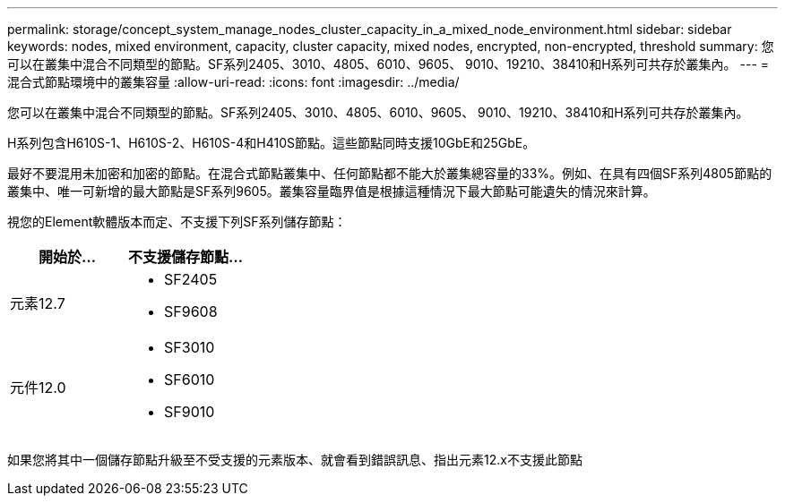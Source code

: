 ---
permalink: storage/concept_system_manage_nodes_cluster_capacity_in_a_mixed_node_environment.html 
sidebar: sidebar 
keywords: nodes, mixed environment, capacity, cluster capacity, mixed nodes, encrypted, non-encrypted, threshold 
summary: 您可以在叢集中混合不同類型的節點。SF系列2405、3010、4805、6010、9605、 9010、19210、38410和H系列可共存於叢集內。 
---
= 混合式節點環境中的叢集容量
:allow-uri-read: 
:icons: font
:imagesdir: ../media/


[role="lead"]
您可以在叢集中混合不同類型的節點。SF系列2405、3010、4805、6010、9605、 9010、19210、38410和H系列可共存於叢集內。

H系列包含H610S-1、H610S-2、H610S-4和H410S節點。這些節點同時支援10GbE和25GbE。

最好不要混用未加密和加密的節點。在混合式節點叢集中、任何節點都不能大於叢集總容量的33%。例如、在具有四個SF系列4805節點的叢集中、唯一可新增的最大節點是SF系列9605。叢集容量臨界值是根據這種情況下最大節點可能遺失的情況來計算。

視您的Element軟體版本而定、不支援下列SF系列儲存節點：

[cols="40,40"]
|===
| 開始於... | 不支援儲存節點... 


| 元素12.7  a| 
* SF2405
* SF9608




| 元件12.0  a| 
* SF3010
* SF6010
* SF9010


|===
如果您將其中一個儲存節點升級至不受支援的元素版本、就會看到錯誤訊息、指出元素12.x不支援此節點
